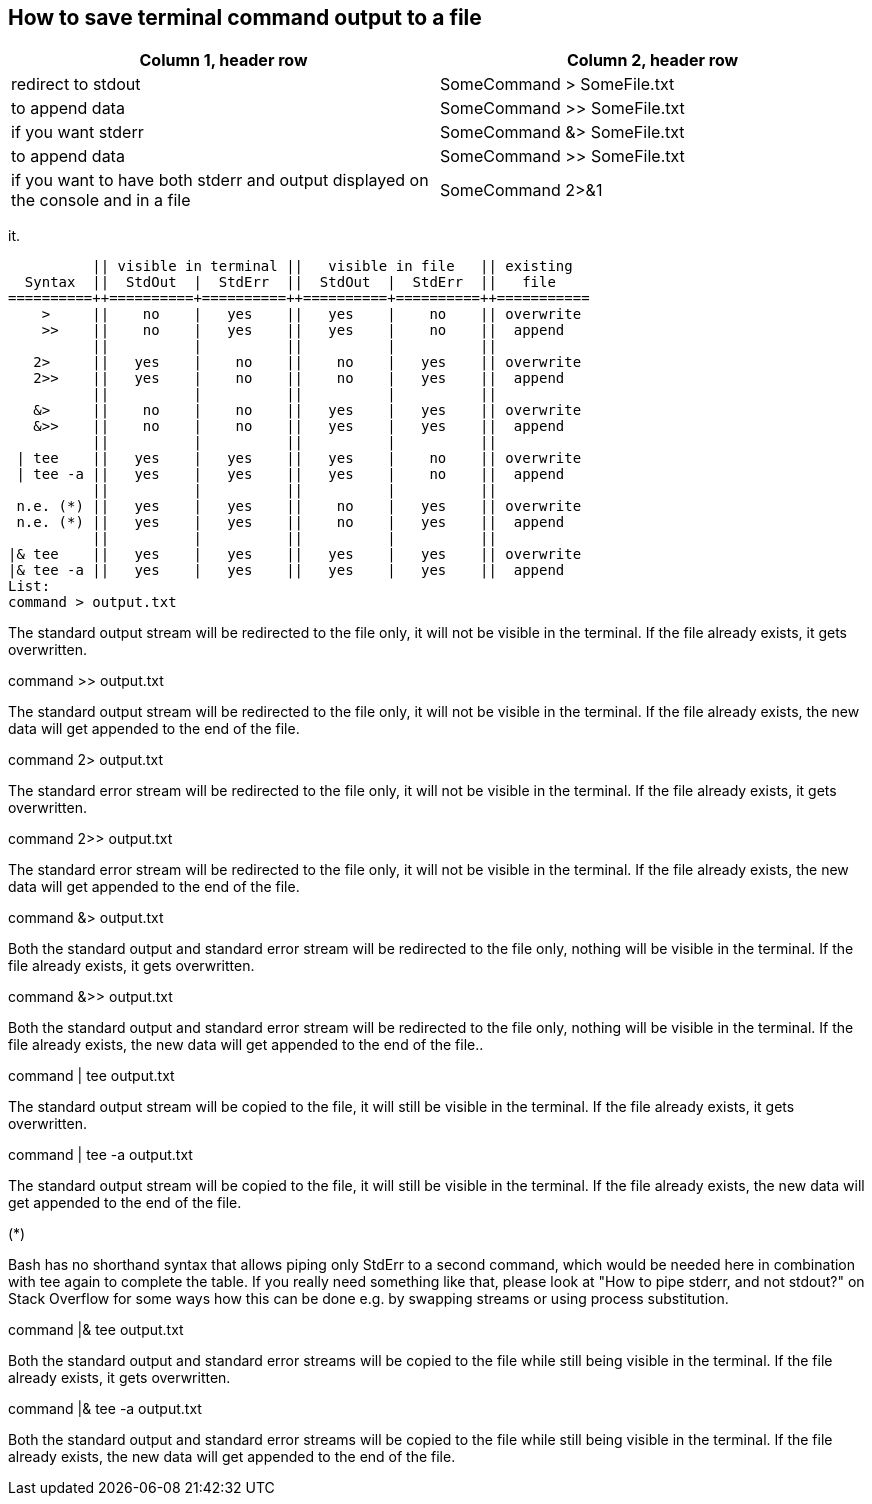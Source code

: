 == How to save terminal command output to a file

[frame=ends,sides]
|===
|Column 1, header row |Column 2, header row 

|redirect to stdout
|SomeCommand > SomeFile.txt  

|to append data
|SomeCommand >> SomeFile.txt

|if you want stderr
|SomeCommand &> SomeFile.txt 

|to append data
|SomeCommand >> SomeFile.txt

|if you want to have both stderr and output displayed on the console and in a file
|SomeCommand 2>&1 | tee SomeFile.txt
|===


it.

          || visible in terminal ||   visible in file   || existing
  Syntax  ||  StdOut  |  StdErr  ||  StdOut  |  StdErr  ||   file   
==========++==========+==========++==========+==========++===========
    >     ||    no    |   yes    ||   yes    |    no    || overwrite
    >>    ||    no    |   yes    ||   yes    |    no    ||  append
          ||          |          ||          |          ||
   2>     ||   yes    |    no    ||    no    |   yes    || overwrite
   2>>    ||   yes    |    no    ||    no    |   yes    ||  append
          ||          |          ||          |          ||
   &>     ||    no    |    no    ||   yes    |   yes    || overwrite
   &>>    ||    no    |    no    ||   yes    |   yes    ||  append
          ||          |          ||          |          ||
 | tee    ||   yes    |   yes    ||   yes    |    no    || overwrite
 | tee -a ||   yes    |   yes    ||   yes    |    no    ||  append
          ||          |          ||          |          ||
 n.e. (*) ||   yes    |   yes    ||    no    |   yes    || overwrite
 n.e. (*) ||   yes    |   yes    ||    no    |   yes    ||  append
          ||          |          ||          |          ||
|& tee    ||   yes    |   yes    ||   yes    |   yes    || overwrite
|& tee -a ||   yes    |   yes    ||   yes    |   yes    ||  append
List:
command > output.txt

The standard output stream will be redirected to the file only, it will not be visible in the terminal. If the file already exists, it gets overwritten.

command >> output.txt

The standard output stream will be redirected to the file only, it will not be visible in the terminal. If the file already exists, the new data will get appended to the end of the file.

command 2> output.txt

The standard error stream will be redirected to the file only, it will not be visible in the terminal. If the file already exists, it gets overwritten.

command 2>> output.txt

The standard error stream will be redirected to the file only, it will not be visible in the terminal. If the file already exists, the new data will get appended to the end of the file.

command &> output.txt

Both the standard output and standard error stream will be redirected to the file only, nothing will be visible in the terminal. If the file already exists, it gets overwritten.

command &>> output.txt

Both the standard output and standard error stream will be redirected to the file only, nothing will be visible in the terminal. If the file already exists, the new data will get appended to the end of the file..

command | tee output.txt

The standard output stream will be copied to the file, it will still be visible in the terminal. If the file already exists, it gets overwritten.

command | tee -a output.txt

The standard output stream will be copied to the file, it will still be visible in the terminal. If the file already exists, the new data will get appended to the end of the file.

(*)

Bash has no shorthand syntax that allows piping only StdErr to a second command, which would be needed here in combination with tee again to complete the table. If you really need something like that, please look at "How to pipe stderr, and not stdout?" on Stack Overflow for some ways how this can be done e.g. by swapping streams or using process substitution.

command |& tee output.txt

Both the standard output and standard error streams will be copied to the file while still being visible in the terminal. If the file already exists, it gets overwritten.

command |& tee -a output.txt

Both the standard output and standard error streams will be copied to the file while still being visible in the terminal. If the file already exists, the new data will get appended to the end of the file.
